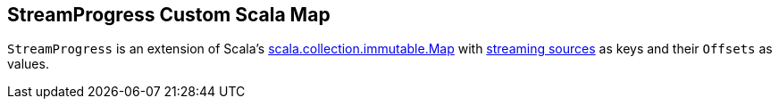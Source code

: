 == [[StreamProgress]] StreamProgress Custom Scala Map

`StreamProgress` is an extension of Scala's https://www.scala-lang.org/api/2.11.11/index.html#scala.collection.immutable.Map[scala.collection.immutable.Map] with link:spark-sql-streaming-Source.adoc[streaming sources] as keys and their `Offsets` as values.
